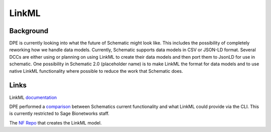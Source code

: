 ######
LinkML
######


**********
Background
**********

DPE is currently looking into what the future of Schematic might look like. This includes the possibility of completely reworking how we handle data models. Currently, Schematic supports data models in CSV or JSON-LD format. Several DCCs are either using or planning on using LinkML to create their data models and then port them to JsonLD for use in schematic. One possibility in Schematic 2.0 (placeholder name) is to make LinkML the format for data models and to use native LinkML functionality where possible to reduce the work that Schematic does.

*****
Links
*****

LinkML `documentation <https://linkml.io/linkml/>`_

DPE performed a `comparison <https://sagebionetworks.jira.com/wiki/spaces/DPE/pages/3856367618/SCHEMATIC-225+Exploration+of+LinkML+features+compared+to+Schematic+JSONLD>`_ between Schematics current functionality and what LinkML could provide via the CLI. This is currently restricted to Sage Bionetworks staff.

The `NF Repo <https://github.com/nf-osi/nf-metadata-dictionary/>`_ that creates the LinkML model.
